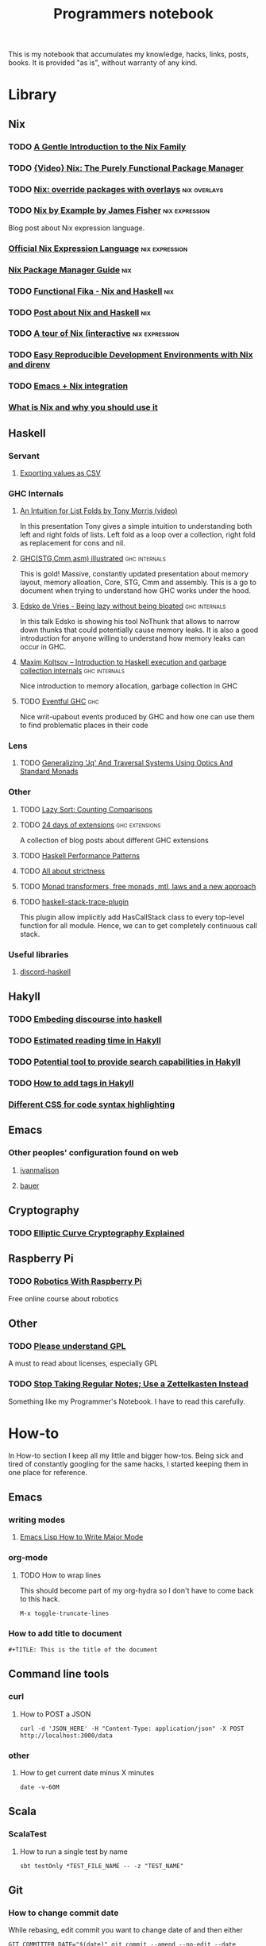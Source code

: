 #+TITLE: Programmers notebook
This is my notebook that accumulates my knowledge, hacks, links, posts, books. It is provided "as is", without warranty of any kind.
* Library
** Nix
*** TODO [[https://ebzzry.io/en/nix/][A Gentle Introduction to the Nix Family]]
*** TODO [[https://www.youtube.com/watch?v=w2E1C8u_uY0&ab_channel=SeanWhite][{Video} Nix: The Purely Functional Package Manager]]
*** TODO [[https://blog.thomasheartman.com/posts/nix-override-packages-with-overlays][Nix: override packages with overlays]]                  :nix:overlays:
*** TODO [[https://medium.com/@MrJamesFisher/nix-by-example-a0063a1a4c55][Nix by Example by James Fisher]]                      :nix:expression:
Blog post about Nix expression language.
*** [[https://nixos.wiki/wiki/Nix_Expression_Language][Official Nix Expression Language]]                         :nix:expression:
*** [[https://nixos.org/manual/nix/stable/][Nix Package Manager Guide]]                                           :nix:
*** TODO [[https://maxfieldchen.com/posts/2020-05-16-Functional-Fika-Haskell-Nix-Cabal.html][Functional Fika - Nix and Haskell]]                              :nix:
*** TODO [[https://github.com/cdepillabout/post-about-nix-and-haskell/blob/master/2019-08-03-q-and-as-about-nix-for-haskellers.md][Post about Nix and Haskell]]                                     :nix:
*** TODO [[https://nixcloud.io/tour/?id=3][A tour of Nix (interactive]]                          :nix:expression:
*** TODO [[https://medium.com/better-programming/easily-reproducible-development-environments-with-nix-and-direnv-e8753f456110][Easy Reproducible Development Environments with Nix and direnv]]
*** TODO [[https://github.com/travisbhartwell/nix-emacs/tree/977b9a505ffc8b33b70ec7742f90e469b3168297][Emacs + Nix integration]]
*** [[https://serokell.io/blog/what-is-nix][What is Nix and why you should use it]]
** Haskell
*** Servant
**** [[https://cwfh28.blogspot.com/2018/02/exporting-as-csv-8.html][Exporting values as CSV]]
*** GHC Internals
**** [[https://www.youtube.com/watch?v=t9pxo7L8mS0][An Intuition for List Folds by Tony Morris (video)]]
In this presentation Tony gives a simple intuition to understanding both left and right folds of lists. Left fold as a loop over a collection, right fold as replacement for cons and nil.
**** [[http://takenobu-hs.github.io/downloads/haskell_ghc_illustrated.pdf][GHC(STG,Cmm,asm) illustrated]]                             :ghc:internals:
This is gold! Massive, constantly updated presentation about memory layout, memory alloation, Core, STG, Cmm and assembly. This is a go to document when trying to understand how GHC works under the hood.
**** [[https://www.youtube.com/watch?v=7t6wt7ByBWg][Edsko de Vries - Being lazy without being bloated]]        :ghc:internals:
In this talk Edsko is showing his tool NoThunk that allows to narrow down thunks that could potentially cause memory leaks. It is also a good introduction for anyone willing to understand how memory leaks can occur in GHC.
**** [[https://www.youtube.com/watch?v=vvLDerKtUWE][Maxim Koltsov – Introduction to Haskell execution and garbage collection internals]] :ghc:internals:
Nice introduction to memory allocation, garbage collection in GHC
**** TODO [[https://www.well-typed.com/blog/many-10-145/][Eventful GHC]]                                                  :ghc:
Nice writ-upabout events produced by GHC and how one can use them to find problematic places in their code
*** Lens
**** TODO [[https://chrispenner.ca/posts/traversal-systems][Generalizing 'Jq' And Traversal Systems Using Optics And Standard Monads]]
*** Other
**** TODO [[https://jaspervdj.be/posts/2020-09-17-lazysort.html][Lazy Sort: Counting Comparisons]]
**** TODO [[https://ocharles.org.uk/pages/2014-12-01-24-days-of-ghc-extensions.html][24 days of extensions]]                              :ghc:extensions:
A collection of blog posts about different GHC extensions
**** TODO [[https://johantibell.com/files/haskell-performance-patterns.html#(1)][Haskell Performance Patterns]]
**** TODO [[https://www.fpcomplete.com/blog/2017/09/all-about-strictness/][All about strictness]]
**** TODO [[https://ocharles.org.uk/posts/2016-01-26-transformers-free-monads-mtl-laws.html][Monad transformers, free monads, mtl, laws and a new approach]]
**** TODO [[http://hackage.haskell.org/package/haskell-stack-trace-plugin][haskell-stack-trace-plugin]]
This plugin allow implicitly add HasCallStack class to every top-level function for all module. Hence, we can to get completely continuous call stack.
*** Useful libraries
**** [[https://github.com/aquarial/discord-haskell/search?q=Discordhandle&unscoped_q=Discordhandle][discord-haskell]]
** Hakyll
*** TODO [[https://geekplace.eu/flow/posts/2014-08-17-embedding-discourse-into-hakyll.html][Embeding discourse into haskell]]
*** TODO [[https://cs-syd.eu/posts/2016-06-05-estimated-reading-time-in-hakyll][Estimated reading time in Hakyll]]
*** TODO [[https://lunrjs.com/guides/index_prebuilding.html][Potential tool to provide search capabilities in Hakyll]]
*** TODO [[https://javran.github.io/posts/2014-03-01-add-tags-to-your-hakyll-blog.html][How to add tags in Hakyll]]
*** [[https://github.com/tejasbubane/hakyll-css][Different CSS for code syntax highlighting]]
** Emacs
*** Other peoples' configuration found on web
**** [[https://ivanmalison.github.io/dotfiles/][ivanmalison]]
**** [[https://matthewbauer.us/bauer/][bauer]]
** Cryptography
*** TODO [[https://fangpenlin.com/posts/2019/10/07/elliptic-curve-cryptography-explained/][Elliptic Curve Cryptography Explained]]
** Raspberry Pi
*** TODO [[https://www.futurelearn.com/courses/robotics-with-raspberry-pi][Robotics With Raspberry Pi]]
Free online course about robotics
** Other
*** TODO [[https://tek.brick.do/c324939a-8ca2-4156-8e93-96e4a2c6b05a][Please understand GPL]]
A must to read about licenses, especially GPL
*** TODO [[https://eugeneyan.com/writing/note-taking-zettelkasten/][Stop Taking Regular Notes; Use a Zettelkasten Instead]]
Something like my Programmer's Notebook. I have to read this carefully.
* How-to
In How-to section I keep all my little and bigger how-tos. Being sick and tired of constantly googling for the same hacks, I started keeping them in one place for reference.
** Emacs
*** writing modes
**** [[http://ergoemacs.org/emacs/elisp_define_face.html][Emacs Lisp How to Write Major Mode]]
*** org-mode
**** TODO How to wrap lines
This should become part of my org-hydra so I don't have to come back to this hack.
#+BEGIN_SRC
M-x toggle-truncate-lines
#+END_SRC
*** How to add title to document
#+BEGIN_SRC
#+TITLE: This is the title of the document
#+END_SRC
** Command line tools
*** curl
**** How to POST a JSON
#+BEGIN_SRC
curl -d 'JSON_HERE' -H "Content-Type: application/json" -X POST http://localhost:3000/data
#+END_SRC
*** other
**** How to get current date minus X minutes
#+BEGIN_SRC
date -v-60M
#+END_SRC
** Scala
*** ScalaTest
**** How to run a single test by name
#+BEGIN_SRC
sbt testOnly *TEST_FILE_NAME -- -z "TEST_NAME"
#+END_SRC
** Git
*** How to change commit date
While rebasing, edit commit you want to change date of and then either

#+BEGIN_SRC
GIT_COMMITTER_DATE="$(date)" git commit --amend --no-edit --date "$(date)"
#+END_SRC

or

#+BEGIN_SRC
GIT_COMMITTER_DATE="Mon 20 Aug 2018 20:19:19 BST" git commit --amend --no-edit --date "Mon 20 Aug 2018 20:19:19 BST"
#+END_SRC
* Open Source Contribution
** TODO [[https://github.com/NixOS/nix-pills/issues/31][Build EPUB version of nix-pills and publish them on the website]]
   SCHEDULED: <2021-01-06 Wed>
